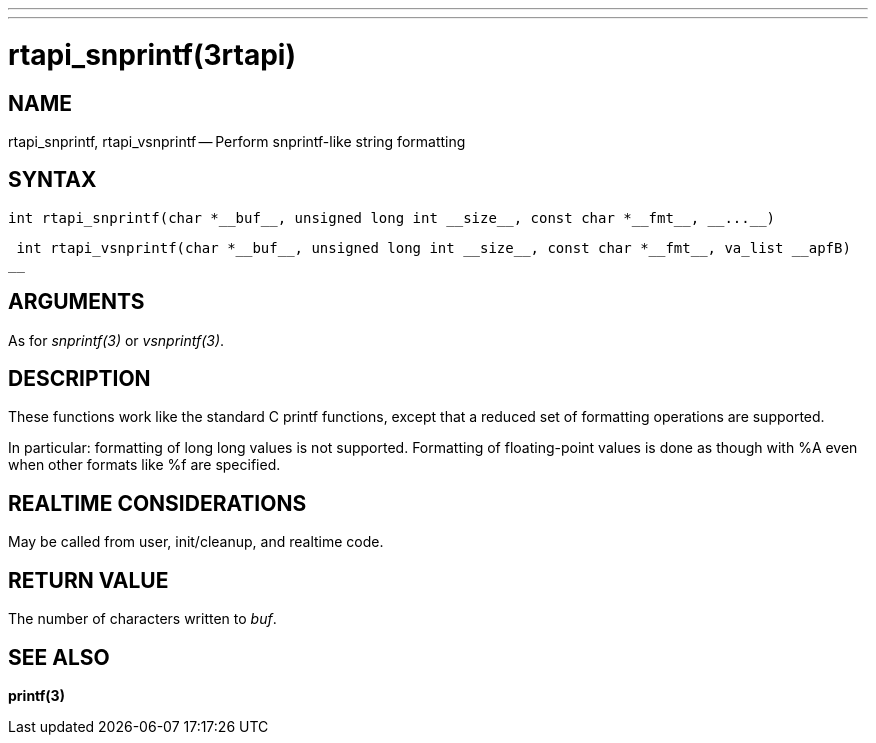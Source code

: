 ---
---
:skip-front-matter:

= rtapi_snprintf(3rtapi)
:manmanual: HAL Components
:mansource: ../man/man3/rtapi_snprintf.3rtapi.asciidoc
:man version :


== NAME

rtapi_snprintf, rtapi_vsnprintf -- Perform snprintf-like string formatting



== SYNTAX
 int rtapi_snprintf(char *__buf__, unsigned long int __size__, const char *__fmt__, __...__)

 int rtapi_vsnprintf(char *__buf__, unsigned long int __size__, const char *__fmt__, va_list __apfB)
__


== ARGUMENTS
As for __snprintf(3)__ or __vsnprintf(3)__.



== DESCRIPTION
These functions work like the standard C printf functions, except that a
reduced set of formatting operations are supported.

In particular: formatting of long long values is not supported.  Formatting of
floating-point values is done as though with %A even when other formats like %f
are specified.



== REALTIME CONSIDERATIONS
May be called from user, init/cleanup, and realtime code.



== RETURN VALUE
The number of characters written to __buf__.



== SEE ALSO
**printf(3)**
